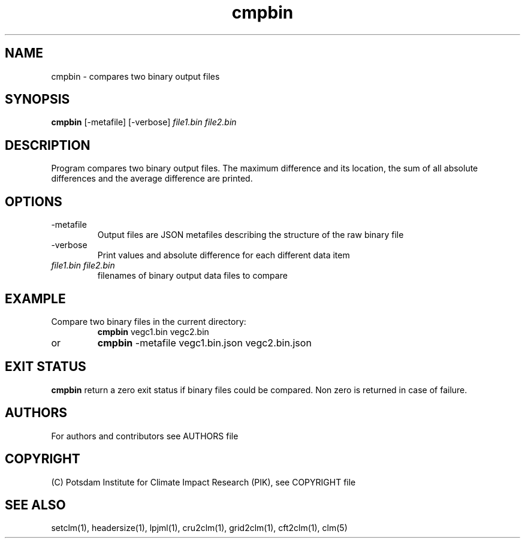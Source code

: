 .TH cmpbin 1  "March 24, 2023" "version 5.5.001" "USER COMMANDS"
.SH NAME
cmpbin \- compares two binary output files
.SH SYNOPSIS
.B cmpbin
[-metafile] [-verbose] \fIfile1.bin\fP \fIfile2.bin\fP

.SH DESCRIPTION
Program compares two binary output files. The maximum difference and its location, the sum of all absolute differences and the average difference are printed.
.SH OPTIONS
.TP
-metafile
Output files are JSON metafiles describing the structure of the raw binary file
.TP
-verbose
Print values and absolute difference for each different data item
.TP
.I file1.bin file2.bin
filenames of binary output data files to compare
.SH EXAMPLE
.TP
Compare two binary files in the current directory:
.B cmpbin
vegc1.bin vegc2.bin 
.TP
or
.B cmpbin
-metafile vegc1.bin.json vegc2.bin.json
.PP
.SH EXIT STATUS
.B cmpbin
return a zero exit status if binary files could be compared.
Non zero is returned in case of failure.

.SH AUTHORS

For authors and contributors see AUTHORS file

.SH COPYRIGHT

(C) Potsdam Institute for Climate Impact Research (PIK), see COPYRIGHT file

.SH SEE ALSO
setclm(1), headersize(1), lpjml(1), cru2clm(1), grid2clm(1), cft2clm(1), clm(5)
